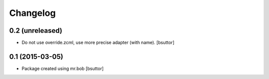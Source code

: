 Changelog
=========

0.2 (unreleased)
----------------

- Do not use override.zcml, use more precise adapter (with name).
  [bsuttor]


0.1 (2015-03-05)
----------------

- Package created using mr.bob
  [bsuttor]
